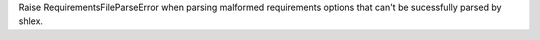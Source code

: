 Raise RequirementsFileParseError when parsing malformed requirements options that can't be sucessfully parsed by shlex.
